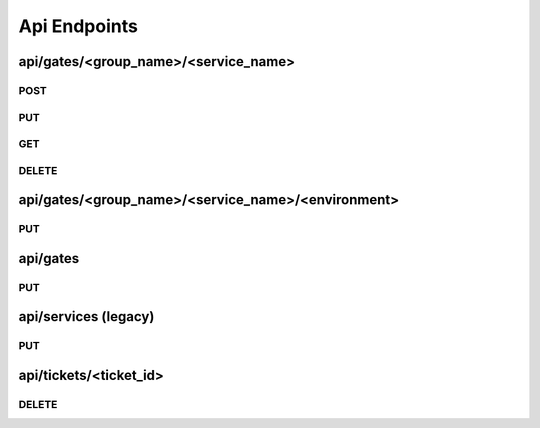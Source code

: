 Api Endpoints
=============

api/gates/<group_name>/<service_name>
-------------------------------------

POST
~~~~
.. http:post:: api/gates/<group_name>/<service_name>

   This endpoint will create a new service with the environments given.

   If the group does not exists, it will be created and represented as its own tab.

   Default values for all gates is **open**.

   Your Service name must be unique in that group. The gate name **must not** contain dots.

   **Example request**:

   .. sourcecode:: http

      POST /services/awesome_service HTTP/1.1
      Content-Type: application/json

      {
        "environments": [
            "testing",
            "my_live_gate"
        ]
      }


   **Positiv response**:

   .. sourcecode:: http

      HTTP/1.1 200 OK
      Content-Type: application/json

      {
        "status": "ok"
      }

   :reqheader Accept: application/json
   :resheader Content-Type: application/json
   :statuscode 200: no error
   :statuscode 400: Your json contains invalid information
   :statuscode 400: Service name not valid
   :statuscode 400: Group name not valid
   :statuscode 400: Json was not valid
   :statuscode 400: Service with this name already exist

PUT
~~~~
.. http:put:: api/gates/<group_name>/<service_name>

   Let you update a single service.

   If your payload includes **name**, **group** and/or **environments** it will update the given.

   **Example request**:

   .. sourcecode:: http

      POST /services/awesome_service HTTP/1.1
      Content-Type: application/json

      {
        "name": "new_awesome_name",
        "environments": [
            "totally_new_environment"
        ]
      }


   **Positiv response**:

   .. sourcecode:: http

      HTTP/1.1 200 OK
      Content-Type: application/json

      {
        "group": "new_awesome_name",
        "name": "team_12",
        "environments": {
          "totally_new_environment": {
            "queue": [],
            "message_timestamp": "",
            "state": "open",
            "message": "",
            "state_timestamp": "2016-04-27 22:29:49+0200"
          }
        }
      }

   :reqheader Accept: application/json
   :resheader Content-Type: application/json
   :statuscode 200: no error
   :statuscode 400: Your json contains invalid information
   :statuscode 400: Service name not valid
   :statuscode 400: Group name not valid
   :statuscode 400: Service name not valid
   :statuscode 400: Service with this name already exist

GET
~~~~
.. http:get:: api/gates/<group_name>/<service_name>

   Will get you the state of the gates in json format.

   **Example request**:

   .. sourcecode:: http

      GET api/gates/team_12/awesome_service HTTP/1.1
      Accept: application/json

   **Example response**:

   .. sourcecode:: http

      HTTP/1.1 200 OK
      Content-Type: application/json

      {
        "group": "awesome_service",
        "name": "team_12",
        "environments": {
          "develop": {
            "queue": [],
            "message_timestamp": "",
            "state": "open",
            "message": "",
            "state_timestamp": "2016-04-27 22:29:49+0200"
          }
        }
      }

   :reqheader Accept: application/json
   :resheader Content-Type: application/json
   :statuscode 200: no error
   :statuscode 400: Json was not valid
   :statuscode 400: Service with this name already exist

DELETE
~~~~~~
.. http:delete:: api/gates/<group_name>/<service_name>

   Will remove a service.

   **Example request**:

   .. sourcecode:: http

      DELETE api/gates/team_12/awesome_service HTTP/1.1
      Accept: application/json

   **Example response**:

   .. sourcecode:: http

      HTTP/1.1 200 OK
      Content-Type: application/json

      {
        "status": "ok"
      }

   **Error response**:

   .. sourcecode:: http

      HTTP/1.1 400 BAD REQUEST
      Content-Type: application/json

      {
        "status": "error"
        "reason": "Json was not valid"
      }

   :reqheader Accept: application/json
   :resheader Content-Type: application/json
   :statuscode 200: no error
   :statuscode 400: Json was not valid
   :statuscode 400: Gate with this name already exist
   :statuscode 400: Your json contains invalid information
   :statuscode 500: Can not write to database

api/gates/<group_name>/<service_name>/<environment>
---------------------------------------------------

PUT
~~~~
.. http:put:: api/gates/<group_name>/<service_name>/<environment>

   Lets you set the state of one environment.

   If your payload includes 'state', 'message' it will update the given.

   Only valid options for state are **open** and **close**.

   **Example request**:

   .. sourcecode:: http

      PUT api/services/awesome_service/live HTTP/1.1
      Content-Type: application/json

      {
        "state": "closed",
        "message": "I want to do some testing. -Jens"
      }


   **Positiv response**:

   .. sourcecode:: http

      HTTP/1.1 200 OK
      Content-Type: application/json

      {
        "status": "ok"
      }

   :reqheader Accept: application/json
   :resheader Content-Type: application/json
   :statuscode 200: no error
   :statuscode 400: Json was not valid
   :statuscode 400: state must be open or closed
   :statuscode 404: not found
   :statuscode 404: environment not found
   :statuscode 500: Can not write to database

api/gates
---------

PUT
~~~~
.. http:put:: api/gates

   With this you can close multiple gates at once and it provides a test-and-set functionality, which means that you only get a
   positive response if none of the gates you asking for is already closed.

   This is useful if you want two gates to be mutually exclusive.

   As example we do not want to deploy our pipeline, if a deployment is currently in progress.

   **Example request**:

   .. sourcecode:: http

      PUT api/services HTTP/1.1
      Content-Type: application/json

      {
        "gates": {
          "team_applications": {
            "service_12": ["live"]
          },
          "team_pipelines": {
            "service_12_pipeline": ["live"]
          }
        },
        "link": "https://github.com/otto-de/gatekeeper"
      }

   **Positiv response**:

   .. sourcecode:: http

      HTTP/1.1 200 OK
      Content-Type: application/json

      {
        "status": "ok",
        "ticket": {
          "expiration_date": 1461833574.495491,
          "updated": "2016-04-27 22:52:54+0200",
          "id": "ec3fe716-2cc1-4a56-908b-7348910dbce0",
          "link": "https://github.com/otto-de/gatekeeper"
        }
      }

   **Negativ response**:

   .. sourcecode:: http

      HTTP/1.1 200 OK
      Content-Type: application/json

      {
        "status": "denied"
      }

   **Queued response**:

   If the ``queue=true`` query is used and the gate is closed, you receive "queued" as response.

   In queue the ticket you get will be valid for 2 minutes. With every subsequent requests that includes the ticket id the tickets
   expiration date will be refreshed.

   Ticket lifetime for tickets in queue and in front of the queue can be configured.

   If the gate was closed manually the status will still be "denied".

   .. sourcecode:: http

      HTTP/1.1 200 OK
      Content-Type: application/json

      {
        "status": "queue",
        "ticket": {
          "expiration_date": 1453799405.26424,
          "updated": "2016-01-26 09:35:18+0100",
          "link": "https://github.com/otto-de/gatekeeper",
          "id": "4ca72ee9-82b9-48c5-bf66-994ac907386b"
        }
      }

   **Example request with queued ticket**:

   To include your ticket id use the following request structure:

   .. sourcecode:: http

      PUT api/services HTTP/1.1
      Content-Type: application/json

      {
        "gates": {
          "team_applications": {
            "service_12": ["live"]
          },
          "team_pipelines": {
            "service_12_pipeline": ["live"]
          }
        },
        "ticket": "4ca72ee9-82b9-48c5-bf66-994ac907386b"
      }


   **Positiv Queued response**:

   .. sourcecode:: http

      HTTP/1.1 200 OK
      Content-Type: application/json

      {
        "status": "ok",
        "ticket": {
          "expiration_date": 0,
          "updated": "2016-01-26 09:35:18+0100",
          "link": "https://github.com/otto-de/gatekeeper",
          "id": "4ca72ee9-82b9-48c5-bf66-994ac907386b"
        }
      }

   **Negativ Queued response**:

   .. sourcecode:: http

      HTTP/1.1 200 OK
      Content-Type: application/json

      {
        "status": "denied"
      }

   **Still Queued response**:

   If its not yet your turn, the status will remain as ``queue``.

   .. sourcecode:: http

      HTTP/1.1 200 OK
      Content-Type: application/json

      {
        "status": "queue",
        "ticket": {
          "expiration_date": 1453799405.26424,
          "updated": "2016-01-26 09:35:18+0100",
          "link": "https://github.com/otto-de/gatekeeper",
          "id": "4ca72ee9-82b9-48c5-bf66-994ac907386b"
        }
      }

   :query queue=true: creates a ticket and uses queueing
   :reqheader Accept: application/json
   :resheader Content-Type: application/json
   :statuscode 200: no error
   :statuscode 400: Json was not valid
   :statuscode 400: state must be open or closed
   :statuscode 404: Gate not found
   :statuscode 500: Can not write to database

api/services (legacy)
----------------------------------------------------------------

PUT
~~~~
.. http:put:: api/services

   With this you can close multiple gates at once and its provides a test-and-set functionality, which means that you only get a
   positive response if none of the gates you asking for is already closed.

   This is useful if you want two gates to be mutually exclusive. As example we do not want to deploy our pipeline, if the pipeline is involved in an live deployment of an other service.

   **Example request**:

   .. sourcecode:: http

      PUT api/services HTTP/1.1
      Content-Type: application/json

      {
        "services": {
          "service12": ["myservicename"],
          "pipeline": ["meta"]
        }
      }

   **Positiv response**:

   .. sourcecode:: http

      HTTP/1.1 200 OK
      Content-Type: application/json

      {
        "status": "ok",
        "ticket": {
          "expiration_date": 0,
          "updated": "2016-01-26 09:35:18+0100",
          "link": "https://github.com/otto-de/gatekeeper",
          "id": "4ca72ee9-82b9-48c5-bf66-994ac907386b"
        }
      }

   **Negativ response**:

   .. sourcecode:: http

      HTTP/1.1 200 OK
      Content-Type: application/json

      {
        "status": "denied"
      }

   **Queued response**:

   If the ``queue=true`` query is used and the gate is closed, you receive "queued" as response.

   The ticket you get will be valid for 2 minutes. With every subsequent requests that includes the ticket id the tickets
   expiration date will be refreshed.

   .. sourcecode:: http

      HTTP/1.1 200 OK
      Content-Type: application/json

      {
        "status": "queue",
        "ticket": {
          "expiration_date": 1453799405.26424,
          "updated": "2016-01-26 09:35:18+0100",
          "link": "https://github.com/otto-de/gatekeeper",
          "id": "4ca72ee9-82b9-48c5-bf66-994ac907386b"
        }
      }

   **Example request with queued ticket**:

   To include your ticket id use the following request structure:

   .. sourcecode:: http

      PUT api/services HTTP/1.1
      Content-Type: application/json

      {
        "services": {
          "service12": ["myservicename"],
          "pipeline": ["meta"]
        },
        "ticket": "4ca72ee9-82b9-48c5-bf66-994ac907386b"
      }

   **Positiv Queued response**:

   The ticket expiration_date will be set to 0.

   .. sourcecode:: http

      HTTP/1.1 200 OK
      Content-Type: application/json

      {
        "status": "ok",
        "ticket": {
          "expiration_date": 0,
          "updated": "2016-01-26 09:35:18+0100",
          "link": "https://github.com/otto-de/gatekeeper",
          "id": "4ca72ee9-82b9-48c5-bf66-994ac907386b"
        }
      }

   **Negativ Queued response**:

   .. sourcecode:: http

      HTTP/1.1 200 OK
      Content-Type: application/json

      {
        "status": "denied"
      }

   **Still Queued response**:

   If its not yet your turn, the status will remain as ``queue``.

   .. sourcecode:: http

      HTTP/1.1 200 OK
      Content-Type: application/json

      {
        "status": "queue",
        "ticket": {
          "expiration_date": 1453799405.26424,
          "updated": "2016-01-26 09:35:18+0100",
          "link": "https://github.com/otto-de/gatekeeper",
          "id": "4ca72ee9-82b9-48c5-bf66-994ac907386b"
        }
      }

   :query queue=true: creates a ticket and uses queueing
   :reqheader Accept: application/json
   :resheader Content-Type: application/json
   :statuscode 200: no error
   :statuscode 400: Json was not valid
   :statuscode 400: state must be open or closed
   :statuscode 404: Gate not found
   :statuscode 500: Can not write to database

api/tickets/<ticket_id>
-----------------------

DELETE
~~~~~~
.. http:delete:: api/tickets/<ticket_id>

   This end

   **Example request**:

   .. sourcecode:: http

      DELETE api/tickets/8fb0cefd-34b9-4094-8cb4-8198e4f95737 HTTP/1.1
      Accept: application/json

   **Positiv response**:

   .. sourcecode:: http

      HTTP/1.1 200 OK
      Content-Type: application/json

      {
        "status": "ok"
      }

   :statuscode 200: no error
   :statuscode 404: Ticket does not exist